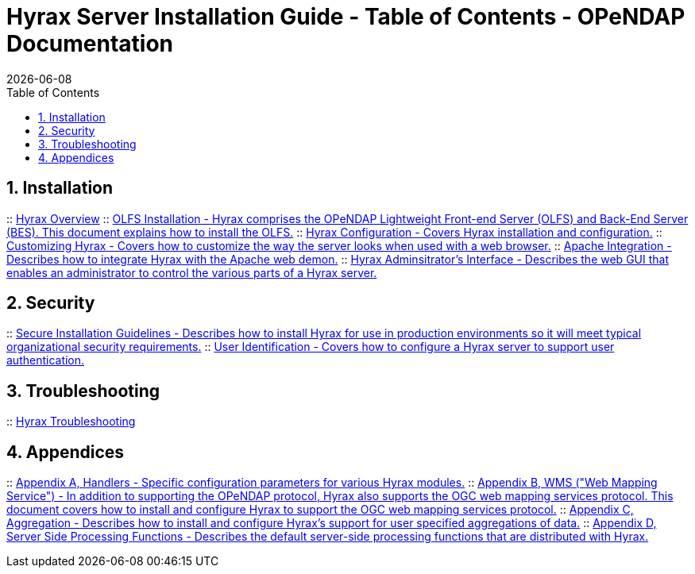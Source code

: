 = Hyrax Server Installation Guide - Table of Contents - OPeNDAP Documentation
:Leonard Porrello <lporrel@gmail.com>:
{docdate}
:numbered:
:toc:

== Installation
:: link:./Master-Hyrax_Overview.adoc[Hyrax Overview]
:: link:./Master-Hyrax_-_OLFS_Installation.adoc[OLFS Installation - Hyrax comprises the OPeNDAP Lightweight Front-end Server (OLFS) and Back-End Server (BES). This document explains how to install the OLFS.]
// :: link:./Master-Hyrax_-_Sample_BES_Installations.adoc[Sample BES Installations // - OLFS Installation - This document details several alternative BES installations.]
:: link:./Master-Hyrax_Configuration.adoc[Hyrax Configuration - Covers Hyrax installation and configuration.]
:: link:./Master-Hyrax_-_Customizing_Hyrax.adoc[Customizing Hyrax - Covers how to customize the way the server looks when used with a web browser.]
:: link:./Master-Hyrax_-_Apache_Integration.adoc[Apache Integration - Describes how to integrate Hyrax with the Apache web demon.]
:: link:./Master-Hyrax_-_Administrators_Interface.adoc[Hyrax Adminsitrator's Interface - Describes the web GUI that enables an administrator to control the various parts of a Hyrax server.]

== Security
:: link:./Master-Hyrax_-_Secure_Installation_Guidelines.adoc[Secure Installation Guidelines - Describes how to install Hyrax for use in production environments so it will meet typical organizational security requirements.]
:: link:./Master-Hyrax_-\_User_Identification_(Authentication).adoc[User Identification - Covers how to configure a Hyrax server to support user authentication.]

== Troubleshooting
:: link:./Master-Troubleshooting.adoc[Hyrax Troubleshooting]

== Appendices
:: link:./Master-Handlers.adoc[Appendix A, Handlers - Specific configuration parameters for various Hyrax modules.]
:: link:./Master-Hyrax_WMS.adoc[Appendix B,  WMS ("Web Mapping Service") - In addition to supporting the OPeNDAP protocol, Hyrax also supports the OGC web mapping services protocol. This document covers how to install and configure Hyrax to support the OGC web mapping services protocol.]
:: link:./Master-Aggregation.adoc[Appendix C, Aggregation - Describes how to install and configure Hyrax's support for user specified aggregations of data.]
:: link:./Master-Server_Side_Processing_Functions.adoc[Appendix D, Server Side Processing Functions - Describes the default server-side processing functions that are distributed with Hyrax.]